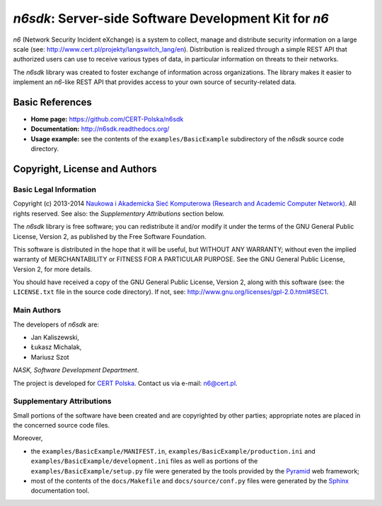 ******************************************************
*n6sdk*: Server-side Software Development Kit for *n6*
******************************************************

*n6* (Network Security Incident eXchange) is a system to collect,
manage and distribute security information on a large scale (see:
http://www.cert.pl/projekty/langswitch_lang/en).  Distribution is
realized through a simple REST API that authorized users can use to
receive various types of data, in particular information on threats to
their networks.

The *n6sdk* library was created to foster exchange of information
across organizations.  The library makes it easier to implement an
*n6*-like REST API that provides access to your own source of
security-related data.


Basic References
================

* **Home page:** https://github.com/CERT-Polska/n6sdk
* **Documentation:** http://n6sdk.readthedocs.org/
* **Usage example:** see the contents of the ``examples/BasicExample``
  subdirectory of the *n6sdk* source code directory.


Copyright, License and Authors
==============================

Basic Legal Information
-----------------------

Copyright (c) 2013-2014 `Naukowa i Akademicka Sieć Komputerowa
(Research and Academic Computer Network)`_.  All rights reserved.
See also: the *Supplementary Attributions* section below.

.. _Naukowa i Akademicka Sieć Komputerowa (Research and Academic
  Computer Network): http://www.nask.pl

The *n6sdk* library is free software; you can redistribute it and/or
modify it under the terms of the GNU General Public License, Version
2, as published by the Free Software Foundation.

This software is distributed in the hope that it will be useful, but
WITHOUT ANY WARRANTY; without even the implied warranty of
MERCHANTABILITY or FITNESS FOR A PARTICULAR PURPOSE.  See the GNU
General Public License, Version 2, for more details.

You should have received a copy of the GNU General Public License,
Version 2, along with this software (see: the ``LICENSE.txt`` file in
the source code directory).  If not, see:
http://www.gnu.org/licenses/gpl-2.0.html#SEC1.


Main Authors
------------

The developers of *n6sdk* are:

* Jan Kaliszewski,
* Łukasz Michalak,
* Mariusz Szot

*NASK, Software Development Department*.

The project is developed for `CERT Polska`_.  Contact us via e-mail:
n6@cert.pl.

.. _CERT Polska: http://www.cert.pl/


Supplementary Attributions
--------------------------

Small portions of the software have been created and are copyrighted
by other parties; appropriate notes are placed in the concerned source
code files.

Moreover,

* the ``examples/BasicExample/MANIFEST.in``,
  ``examples/BasicExample/production.ini`` and
  ``examples/BasicExample/development.ini`` files as well as portions
  of the ``examples/BasicExample/setup.py`` file were generated by the
  tools provided by the `Pyramid`_ web framework;

* most of the contents of the ``docs/Makefile`` and
  ``docs/source/conf.py`` files were generated by the `Sphinx`_
  documentation tool.

.. _Pyramid: http://docs.pylonsproject.org/projects/pyramid/en/latest/

.. _Sphinx: http://sphinx-doc.org/
